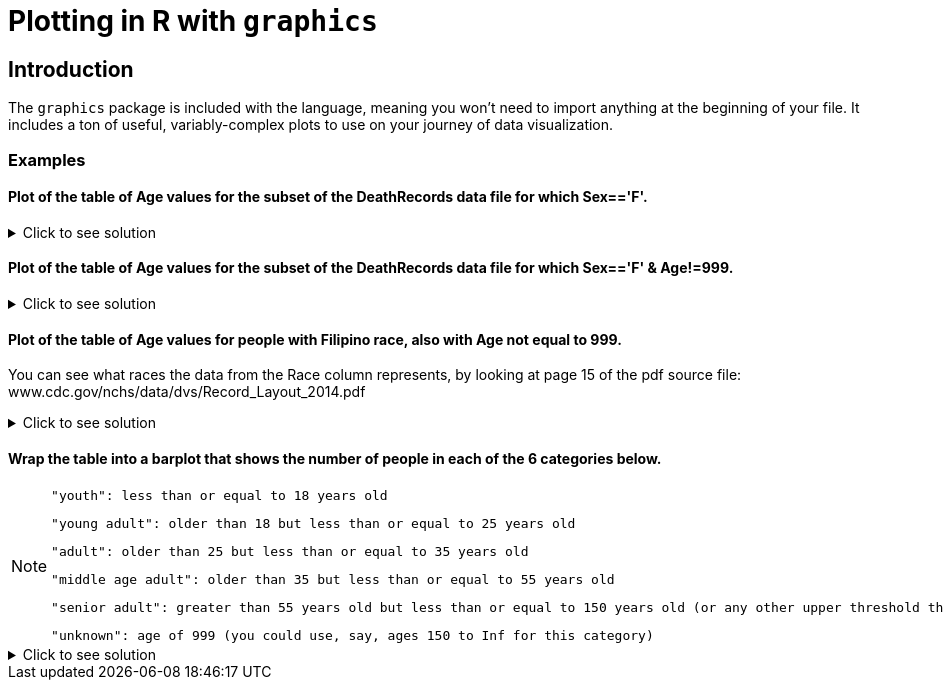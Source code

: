 = Plotting in R with `graphics`

== Introduction

The `graphics` package is included with the language, meaning you won't need to import anything at the beginning of your file. It includes a ton of useful, variably-complex plots to use on your journey of data visualization.

=== Examples

==== Plot of the table of Age values for the subset of the DeathRecords data file for which Sex=='F'.

.Click to see solution
[%collapsible]
====
[source,R]
----
deathDF <- read.csv("/anvil/projects/tdm/data/death_records/DeathRecords.csv")
femaleSubset <- subset(deathDF, Sex == 'F')

ageTable <- table(femaleSubset$Age)
plot(ageTable, main = "Age Distribution of Females", xlab = "Age", ylab = "Frequency")
----

====

==== Plot of the table of Age values for the subset of the DeathRecords data file for which Sex=='F' & Age!=999.

.Click to see solution
[%collapsible]
====
[source,R]
----
validFemaleSubset <- subset(deathDF, Sex == 'F' & Age != 999)

validAgeTable <- table(validFemaleSubset$Age)

plot(validAgeTable, main = "Age Distribution of Females (w/o 999)", xlab = "Age", ylab = "Frequency")
----

====

==== Plot of the table of Age values for people with Filipino race, also with Age not equal to 999.

You can see what races the data from the Race column represents, by looking at page 15 of the pdf source file: www.cdc.gov/nchs/data/dvs/Record_Layout_2014.pdf

.Click to see solution
[%collapsible]
====
[source,R]
----
plot(table(deathDF$Age[(deathDF$Race == 7) & (deathDF$Age != 999)]))
----

====

==== Wrap the table into a barplot that shows the number of people in each of the 6 categories below.

[NOTE]
====
    "youth": less than or equal to 18 years old

    "young adult": older than 18 but less than or equal to 25 years old

    "adult": older than 25 but less than or equal to 35 years old

    "middle age adult": older than 35 but less than or equal to 55 years old

    "senior adult": greater than 55 years old but less than or equal to 150 years old (or any other upper threshold that you like)

    "unknown": age of 999 (you could use, say, ages 150 to Inf for this category)
====

.Click to see solution
[%collapsible]
====
[source,R]
----
death_records <- read.csv("/anvil/projects/tdm/data/death_records/DeathRecords.csv")

ages <- death_records$Age

second_age_groups <- cut(ages,
                         breaks = c(0, 18, 25, 35, 55, 150, Inf),
                         labels = c("youth", "young adult", "adult", "middle age adult", "senior adult", "unknown"))

second_table <- table(second_age_groups)

barplot(second_table, main = "Age Group Deaths", xlab = "Age Group", ylab = "Number of People", cex.names = 0.64)
----
====